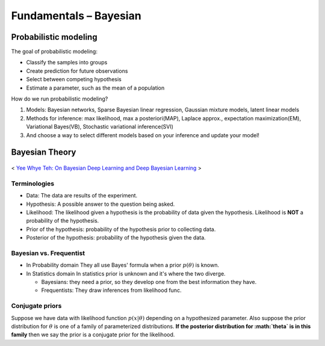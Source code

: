 =======================
Fundamentals – Bayesian
=======================

Probabilistic modeling
======================

The goal of probabilistic modeling:

* Classify the samples into groups
* Create prediction for future observations
* Select between competing hypothesis
* Estimate a parameter, such as the mean of a population

How do we run probabilistic modeling?

#. Models: Bayesian networks, Sparse Bayesian linear regression, Gaussian mixture models, latent linear models
#. Methods for inference: max likelihood, max a posteriori(MAP), Laplace approx., expectation maximization(EM), Variational Bayes(VB), Stochastic variational inference(SVI)
#. And choose a way to select different models based on your inference and update your model!


Bayesian Theory
===============

.. figure:: /images/bayesian/bayesian_outline.png
   :align: center
   :alt: alternate text
   :figclass: align-center

   < `Yee Whye Teh: On Bayesian Deep Learning and Deep Bayesian Learning`_ >

.. _`Yee Whye Teh: On Bayesian Deep Learning and Deep Bayesian Learning`: https://youtu.be/9saauSBgmcQ?t=374

Terminologies
#############

* Data: The data are results of the experiment.
* Hypothesis: A possible answer to the question being asked.
* Likelihood: The likelihood given a hypothesis is the probability of data given the hypothesis. Likelihood is **NOT** a probability of the hypothesis.
* Prior of the hypothesis: probability of the hypothesis prior to collecting data.
* Posterior of the hypothesis: probability of the hypothesis given the data.

Bayesian vs. Frequentist
########################

* In Probability domain
  They all use Bayes' formula when a prior :math:`p(\theta)` is known.

* In Statistics domain
  In statistics prior is unknown and it's where the two diverge.

  * Bayesians: they need a prior, so they develop one from the best information they have.
  * Frequentists: They draw inferences from likelihood func.

Conjugate priors
################

Suppose we have data with likelihood function :math:`p(x|\theta)` depending on a hypothesized parameter. Also suppose the prior distribution for :math:`\theta` is one of a family of parameterized distributions. **If the posterior distribution for :math:`\theta` is in this family** then we say the prior is a conjugate prior for the likelihood.
